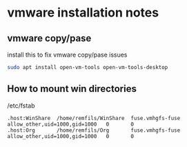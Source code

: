 * vmware installation notes

** vmware copy/pase

install this to fix vmware copy/pase issues

#+begin_src bash
sudo apt install open-vm-tools open-vm-tools-desktop
#+end_src

** How to mount win directories

/etc/fstab
#+begin_src text
.host:WinShare  /home/remfils/WinShare  fuse.vmhgfs-fuse        allow_other,uid=1000,gid=1000   0       0
.host:Org       /home/remfils/Org       fuse.vmhgfs-fuse        allow_other,uid=1000,gid=1000   0       0
#+end_src
